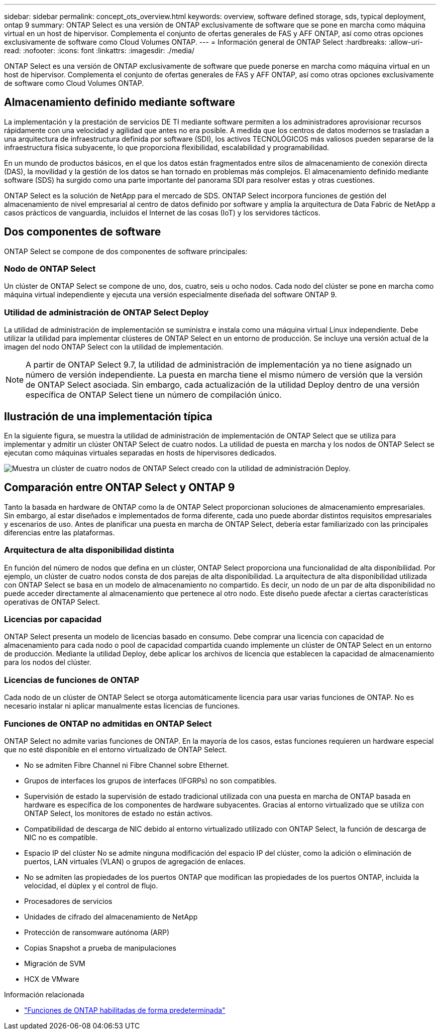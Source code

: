 ---
sidebar: sidebar 
permalink: concept_ots_overview.html 
keywords: overview, software defined storage, sds, typical deployment, ontap 9 
summary: ONTAP Select es una versión de ONTAP exclusivamente de software que se pone en marcha como máquina virtual en un host de hipervisor. Complementa el conjunto de ofertas generales de FAS y AFF ONTAP, así como otras opciones exclusivamente de software como Cloud Volumes ONTAP. 
---
= Información general de ONTAP Select
:hardbreaks:
:allow-uri-read: 
:nofooter: 
:icons: font
:linkattrs: 
:imagesdir: ./media/


[role="lead"]
ONTAP Select es una versión de ONTAP exclusivamente de software que puede ponerse en marcha como máquina virtual en un host de hipervisor. Complementa el conjunto de ofertas generales de FAS y AFF ONTAP, así como otras opciones exclusivamente de software como Cloud Volumes ONTAP.



== Almacenamiento definido mediante software

La implementación y la prestación de servicios DE TI mediante software permiten a los administradores aprovisionar recursos rápidamente con una velocidad y agilidad que antes no era posible. A medida que los centros de datos modernos se trasladan a una arquitectura de infraestructura definida por software (SDI), los activos TECNOLÓGICOS más valiosos pueden separarse de la infraestructura física subyacente, lo que proporciona flexibilidad, escalabilidad y programabilidad.

En un mundo de productos básicos, en el que los datos están fragmentados entre silos de almacenamiento de conexión directa (DAS), la movilidad y la gestión de los datos se han tornado en problemas más complejos. El almacenamiento definido mediante software (SDS) ha surgido como una parte importante del panorama SDI para resolver estas y otras cuestiones.

ONTAP Select es la solución de NetApp para el mercado de SDS. ONTAP Select incorpora funciones de gestión del almacenamiento de nivel empresarial al centro de datos definido por software y amplía la arquitectura de Data Fabric de NetApp a casos prácticos de vanguardia, incluidos el Internet de las cosas (IoT) y los servidores tácticos.



== Dos componentes de software

ONTAP Select se compone de dos componentes de software principales:



=== Nodo de ONTAP Select

Un clúster de ONTAP Select se compone de uno, dos, cuatro, seis u ocho nodos. Cada nodo del clúster se pone en marcha como máquina virtual independiente y ejecuta una versión especialmente diseñada del software ONTAP 9.



=== Utilidad de administración de ONTAP Select Deploy

La utilidad de administración de implementación se suministra e instala como una máquina virtual Linux independiente. Debe utilizar la utilidad para implementar clústeres de ONTAP Select en un entorno de producción. Se incluye una versión actual de la imagen del nodo ONTAP Select con la utilidad de implementación.


NOTE: A partir de ONTAP Select 9.7, la utilidad de administración de implementación ya no tiene asignado un número de versión independiente. La puesta en marcha tiene el mismo número de versión que la versión de ONTAP Select asociada. Sin embargo, cada actualización de la utilidad Deploy dentro de una versión específica de ONTAP Select tiene un número de compilación único.



== Ilustración de una implementación típica

En la siguiente figura, se muestra la utilidad de administración de implementación de ONTAP Select que se utiliza para implementar y admitir un clúster ONTAP Select de cuatro nodos. La utilidad de puesta en marcha y los nodos de ONTAP Select se ejecutan como máquinas virtuales separadas en hosts de hipervisores dedicados.

image:ots_architecture.png["Muestra un clúster de cuatro nodos de ONTAP Select creado con la utilidad de administración Deploy."]



== Comparación entre ONTAP Select y ONTAP 9

Tanto la basada en hardware de ONTAP como la de ONTAP Select proporcionan soluciones de almacenamiento empresariales. Sin embargo, al estar diseñados e implementados de forma diferente, cada uno puede abordar distintos requisitos empresariales y escenarios de uso. Antes de planificar una puesta en marcha de ONTAP Select, debería estar familiarizado con las principales diferencias entre las plataformas.



=== Arquitectura de alta disponibilidad distinta

En función del número de nodos que defina en un clúster, ONTAP Select proporciona una funcionalidad de alta disponibilidad. Por ejemplo, un clúster de cuatro nodos consta de dos parejas de alta disponibilidad. La arquitectura de alta disponibilidad utilizada con ONTAP Select se basa en un modelo de almacenamiento no compartido. Es decir, un nodo de un par de alta disponibilidad no puede acceder directamente al almacenamiento que pertenece al otro nodo. Este diseño puede afectar a ciertas características operativas de ONTAP Select.



=== Licencias por capacidad

ONTAP Select presenta un modelo de licencias basado en consumo. Debe comprar una licencia con capacidad de almacenamiento para cada nodo o pool de capacidad compartida cuando implemente un clúster de ONTAP Select en un entorno de producción. Mediante la utilidad Deploy, debe aplicar los archivos de licencia que establecen la capacidad de almacenamiento para los nodos del clúster.



=== Licencias de funciones de ONTAP

Cada nodo de un clúster de ONTAP Select se otorga automáticamente licencia para usar varias funciones de ONTAP. No es necesario instalar ni aplicar manualmente estas licencias de funciones.



=== Funciones de ONTAP no admitidas en ONTAP Select

ONTAP Select no admite varias funciones de ONTAP. En la mayoría de los casos, estas funciones requieren un hardware especial que no esté disponible en el entorno virtualizado de ONTAP Select.

* No se admiten Fibre Channel ni Fibre Channel sobre Ethernet.
* Grupos de interfaces los grupos de interfaces (IFGRPs) no son compatibles.
* Supervisión de estado la supervisión de estado tradicional utilizada con una puesta en marcha de ONTAP basada en hardware es específica de los componentes de hardware subyacentes. Gracias al entorno virtualizado que se utiliza con ONTAP Select, los monitores de estado no están activos.
* Compatibilidad de descarga de NIC debido al entorno virtualizado utilizado con ONTAP Select, la función de descarga de NIC no es compatible.
* Espacio IP del clúster
No se admite ninguna modificación del espacio IP del clúster, como la adición o eliminación de puertos, LAN virtuales (VLAN) o grupos de agregación de enlaces.
* No se admiten las propiedades de los puertos ONTAP que modifican las propiedades de los puertos ONTAP, incluida la velocidad, el dúplex y el control de flujo.
* Procesadores de servicios
* Unidades de cifrado del almacenamiento de NetApp
* Protección de ransomware autónoma (ARP)
* Copias Snapshot a prueba de manipulaciones
* Migración de SVM
* HCX de VMware


.Información relacionada
* link:reference_lic_ontap_features.html["Funciones de ONTAP habilitadas de forma predeterminada"]

